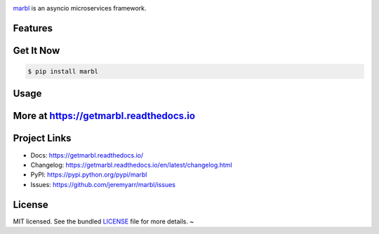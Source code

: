 .. image:: https://cdn.rawgit.com/jeremyarr/marbl/2770d250/docs/_static/logo_full.png

.. image:: https://tactile.com.au/jenkins/buildStatus/icon?job=marbl1
    :target: https://github.com/jeremyarr/marbl

.. image:: https://img.shields.io/pypi/l/marbl.svg
    :target: https://pypi.python.org/pypi/marbl

.. image:: https://tactile.com.au/badge-server/coverage/marbl1
    :target: https://github.com/jeremyarr/marbl

.. image:: https://img.shields.io/pypi/pyversions/marbl.svg
    :target: https://pypi.python.org/pypi/marbl

.. image::  https://img.shields.io/pypi/status/marbl.svg
    :target: https://pypi.python.org/pypi/marbl

.. image:: https://img.shields.io/pypi/implementation/marbl.svg
    :target: https://pypi.python.org/pypi/marbl


`marbl <https://github.com/jeremyarr/marbl>`_ is an asyncio microservices framework.

Features
---------



Get It Now
-----------

.. code-block:: bash

    $ pip install marbl

Usage
--------------




More at https://getmarbl.readthedocs.io
------------------------------------------

Project Links
--------------

- Docs: https://getmarbl.readthedocs.io/
- Changelog: https://getmarbl.readthedocs.io/en/latest/changelog.html
- PyPI: https://pypi.python.org/pypi/marbl
- Issues: https://github.com/jeremyarr/marbl/issues

License
-------

MIT licensed. See the bundled `LICENSE <https://github.com/jeremyarr/marbl/blob/master/LICENSE>`_ file for more details.
~

